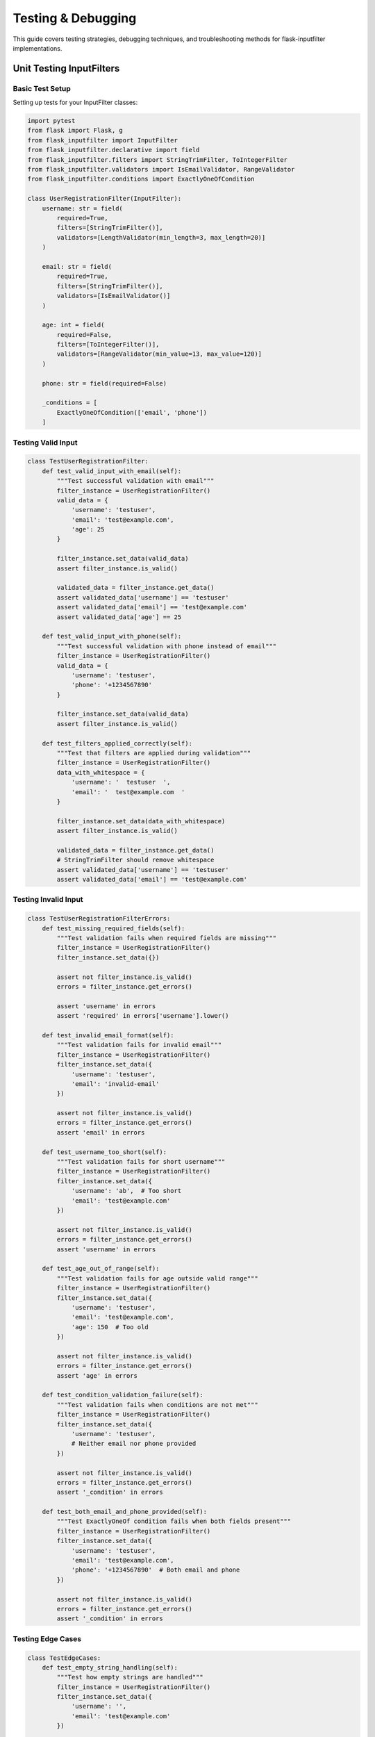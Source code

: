 Testing & Debugging
===================

This guide covers testing strategies, debugging techniques, and troubleshooting methods for flask-inputfilter implementations.

Unit Testing InputFilters
-------------------------

Basic Test Setup
~~~~~~~~~~~~~~~

Setting up tests for your InputFilter classes:

.. code-block:: python

    import pytest
    from flask import Flask, g
    from flask_inputfilter import InputFilter
    from flask_inputfilter.declarative import field
    from flask_inputfilter.filters import StringTrimFilter, ToIntegerFilter
    from flask_inputfilter.validators import IsEmailValidator, RangeValidator
    from flask_inputfilter.conditions import ExactlyOneOfCondition

    class UserRegistrationFilter(InputFilter):
        username: str = field(
            required=True,
            filters=[StringTrimFilter()],
            validators=[LengthValidator(min_length=3, max_length=20)]
        )

        email: str = field(
            required=True,
            filters=[StringTrimFilter()],
            validators=[IsEmailValidator()]
        )

        age: int = field(
            required=False,
            filters=[ToIntegerFilter()],
            validators=[RangeValidator(min_value=13, max_value=120)]
        )

        phone: str = field(required=False)

        _conditions = [
            ExactlyOneOfCondition(['email', 'phone'])
        ]

Testing Valid Input
~~~~~~~~~~~~~~~~~~

.. code-block:: python

    class TestUserRegistrationFilter:
        def test_valid_input_with_email(self):
            """Test successful validation with email"""
            filter_instance = UserRegistrationFilter()
            valid_data = {
                'username': 'testuser',
                'email': 'test@example.com',
                'age': 25
            }

            filter_instance.set_data(valid_data)
            assert filter_instance.is_valid()

            validated_data = filter_instance.get_data()
            assert validated_data['username'] == 'testuser'
            assert validated_data['email'] == 'test@example.com'
            assert validated_data['age'] == 25

        def test_valid_input_with_phone(self):
            """Test successful validation with phone instead of email"""
            filter_instance = UserRegistrationFilter()
            valid_data = {
                'username': 'testuser',
                'phone': '+1234567890'
            }

            filter_instance.set_data(valid_data)
            assert filter_instance.is_valid()

        def test_filters_applied_correctly(self):
            """Test that filters are applied during validation"""
            filter_instance = UserRegistrationFilter()
            data_with_whitespace = {
                'username': '  testuser  ',
                'email': '  test@example.com  '
            }

            filter_instance.set_data(data_with_whitespace)
            assert filter_instance.is_valid()

            validated_data = filter_instance.get_data()
            # StringTrimFilter should remove whitespace
            assert validated_data['username'] == 'testuser'
            assert validated_data['email'] == 'test@example.com'

Testing Invalid Input
~~~~~~~~~~~~~~~~~~~~

.. code-block:: python

    class TestUserRegistrationFilterErrors:
        def test_missing_required_fields(self):
            """Test validation fails when required fields are missing"""
            filter_instance = UserRegistrationFilter()
            filter_instance.set_data({})

            assert not filter_instance.is_valid()
            errors = filter_instance.get_errors()

            assert 'username' in errors
            assert 'required' in errors['username'].lower()

        def test_invalid_email_format(self):
            """Test validation fails for invalid email"""
            filter_instance = UserRegistrationFilter()
            filter_instance.set_data({
                'username': 'testuser',
                'email': 'invalid-email'
            })

            assert not filter_instance.is_valid()
            errors = filter_instance.get_errors()
            assert 'email' in errors

        def test_username_too_short(self):
            """Test validation fails for short username"""
            filter_instance = UserRegistrationFilter()
            filter_instance.set_data({
                'username': 'ab',  # Too short
                'email': 'test@example.com'
            })

            assert not filter_instance.is_valid()
            errors = filter_instance.get_errors()
            assert 'username' in errors

        def test_age_out_of_range(self):
            """Test validation fails for age outside valid range"""
            filter_instance = UserRegistrationFilter()
            filter_instance.set_data({
                'username': 'testuser',
                'email': 'test@example.com',
                'age': 150  # Too old
            })

            assert not filter_instance.is_valid()
            errors = filter_instance.get_errors()
            assert 'age' in errors

        def test_condition_validation_failure(self):
            """Test validation fails when conditions are not met"""
            filter_instance = UserRegistrationFilter()
            filter_instance.set_data({
                'username': 'testuser',
                # Neither email nor phone provided
            })

            assert not filter_instance.is_valid()
            errors = filter_instance.get_errors()
            assert '_condition' in errors

        def test_both_email_and_phone_provided(self):
            """Test ExactlyOneOf condition fails when both fields present"""
            filter_instance = UserRegistrationFilter()
            filter_instance.set_data({
                'username': 'testuser',
                'email': 'test@example.com',
                'phone': '+1234567890'  # Both email and phone
            })

            assert not filter_instance.is_valid()
            errors = filter_instance.get_errors()
            assert '_condition' in errors

Testing Edge Cases
~~~~~~~~~~~~~~~~~

.. code-block:: python

    class TestEdgeCases:
        def test_empty_string_handling(self):
            """Test how empty strings are handled"""
            filter_instance = UserRegistrationFilter()
            filter_instance.set_data({
                'username': '',
                'email': 'test@example.com'
            })

            assert not filter_instance.is_valid()
            errors = filter_instance.get_errors()
            assert 'username' in errors

        def test_none_value_handling(self):
            """Test how None values are handled"""
            filter_instance = UserRegistrationFilter()
            filter_instance.set_data({
                'username': 'testuser',
                'email': 'test@example.com',
                'age': None
            })

            # Should be valid as age is optional and None should be filtered
            assert filter_instance.is_valid()

        def test_type_conversion(self):
            """Test automatic type conversion by filters"""
            filter_instance = UserRegistrationFilter()
            filter_instance.set_data({
                'username': 'testuser',
                'email': 'test@example.com',
                'age': '25'  # String that should convert to int
            })

            assert filter_instance.is_valid()
            validated_data = filter_instance.get_data()
            assert isinstance(validated_data['age'], int)
            assert validated_data['age'] == 25

        def test_unicode_handling(self):
            """Test Unicode character handling"""
            filter_instance = UserRegistrationFilter()
            filter_instance.set_data({
                'username': 'tëstüser',
                'email': 'tëst@exämple.com'
            })

            # Should handle Unicode properly
            result = filter_instance.is_valid()
            if not result:
                errors = filter_instance.get_errors()
                print(f"Unicode test errors: {errors}")

        @pytest.mark.parametrize("invalid_username", [
            "ab",          # Too short
            "a" * 21,      # Too long
            "test user",   # Contains space (if regex validator added)
            "123",         # Only numbers (if regex validator added)
            "",            # Empty
        ])
        def test_invalid_usernames(self, invalid_username):
            """Parameterized test for various invalid usernames"""
            filter_instance = UserRegistrationFilter()
            filter_instance.set_data({
                'username': invalid_username,
                'email': 'test@example.com'
            })

            assert not filter_instance.is_valid()
            errors = filter_instance.get_errors()
            assert 'username' in errors

Integration Testing with Flask
------------------------------

Testing with Flask Routes
~~~~~~~~~~~~~~~~~~~~~~~~~

.. code-block:: python

    import json
    import pytest
    from flask import Flask, g, jsonify

    def create_app():
        app = Flask(__name__)

        @app.route('/register', methods=['POST'])
        @UserRegistrationFilter.validate()
        def register():
            data = g.validated_data
            # Simulate user creation
            return jsonify({"success": True, "user_id": 123})

        return app

    @pytest.fixture
    def client():
        app = create_app()
        app.config['TESTING'] = True
        with app.test_client() as client:
            yield client

    class TestFlaskIntegration:
        def test_successful_registration(self, client):
            """Test successful user registration through API"""
            response = client.post('/register',
                json={
                    'username': 'testuser',
                    'email': 'test@example.com',
                    'age': 25
                }
            )

            assert response.status_code == 200
            data = response.get_json()
            assert data['success'] is True
            assert 'user_id' in data

        def test_validation_error_response(self, client):
            """Test API returns 400 for validation errors"""
            response = client.post('/register',
                json={
                    'username': 'ab',  # Too short
                    'email': 'invalid-email'
                }
            )

            assert response.status_code == 400
            data = response.get_json()
            assert 'username' in data
            assert 'email' in data

        def test_missing_data_handling(self, client):
            """Test API handles missing request data gracefully"""
            response = client.post('/register')  # No JSON data

            assert response.status_code == 400

        def test_malformed_json(self, client):
            """Test API handles malformed JSON"""
            response = client.post('/register',
                data='{"invalid": json}',
                content_type='application/json'
            )

            assert response.status_code == 400

Testing External API Integration
~~~~~~~~~~~~~~~~~~~~~~~~~~~~~~~

.. code-block:: python

    from unittest.mock import patch, Mock

    class ExternalApiFilter(InputFilter):
        user_id: int = field(required=True)

        user_status: str = field(
            external_api={
                "url": "https://api.example.com/users/{{user_id}}/status",
                "method": "GET",
                "data_key": "status"
            }
        )

    class TestExternalApiIntegration:
        @patch('requests.get')
        def test_successful_api_call(self, mock_get):
            """Test successful external API integration"""
            # Mock successful API response
            mock_response = Mock()
            mock_response.status_code = 200
            mock_response.json.return_value = {"status": "active"}
            mock_get.return_value = mock_response

            filter_instance = ExternalApiFilter()
            filter_instance.set_data({'user_id': 123})

            assert filter_instance.is_valid()
            validated_data = filter_instance.get_data()
            assert validated_data['user_status'] == 'active'

        @patch('requests.get')
        def test_api_error_handling(self, mock_get):
            """Test handling of API errors"""
            # Mock failed API response
            mock_response = Mock()
            mock_response.status_code = 404
            mock_get.return_value = mock_response

            filter_instance = ExternalApiFilter()
            filter_instance.set_data({'user_id': 123})

            assert not filter_instance.is_valid()
            errors = filter_instance.get_errors()
            assert 'user_status' in errors

Debugging Techniques
--------------------

Debug Mode and Logging
~~~~~~~~~~~~~~~~~~~~~~

.. code-block:: python

    import logging
    from flask_inputfilter import InputFilter

    # Enable debug logging
    logging.basicConfig(level=logging.DEBUG)
    logger = logging.getLogger(__name__)

    class DebugInputFilter(InputFilter):
        def __init__(self, debug=False):
            super().__init__()
            self.debug = debug

        def set_data(self, data):
            if self.debug:
                logger.debug(f"Input data: {data}")
            return super().set_data(data)

        def is_valid(self):
            result = super().is_valid()
            if self.debug:
                if not result:
                    errors = self.get_errors()
                    logger.debug(f"Validation failed with errors: {errors}")
                else:
                    logger.debug("Validation passed")
            return result

    # Usage
    filter_instance = DebugInputFilter(debug=True)

Step-by-Step Validation Tracing
~~~~~~~~~~~~~~~~~~~~~~~~~~~~~~~

.. code-block:: python

    def trace_validation_process(filter_class, input_data):
        """Debug helper to trace validation step-by-step"""
        print(f"\\n=== Tracing validation for {filter_class.__name__} ===")
        print(f"Input data: {input_data}")

        filter_instance = filter_class()
        filter_instance.set_data(input_data)

        # Get field definitions
        fields = filter_instance._get_fields()
        print(f"\\nDefined fields: {list(fields.keys())}")

        # Trace each field
        for field_name, field_config in fields.items():
            field_value = input_data.get(field_name)
            print(f"\\n--- Processing field '{field_name}' ---")
            print(f"  Input value: {field_value}")
            print(f"  Required: {field_config.get('required', False)}")

            # Apply filters
            if field_config.get('filters'):
                print(f"  Filters: {[f.__class__.__name__ for f in field_config['filters']]}")
                filtered_value = filter_instance._apply_filters(field_name, field_value)
                print(f"  After filters: {filtered_value}")
            else:
                filtered_value = field_value
                print("  No filters applied")

            # Apply validators
            if field_config.get('validators'):
                print(f"  Validators: {[v.__class__.__name__ for v in field_config['validators']]}")
                try:
                    filter_instance._validate_field(field_name, filtered_value)
                    print("  ✓ Validation passed")
                except Exception as e:
                    print(f"  ✗ Validation failed: {e}")
            else:
                print("  No validators defined")

        # Check conditions
        print(f"\\n--- Checking conditions ---")
        conditions = getattr(filter_instance, '_conditions', [])
        if conditions:
            print(f"Conditions: {[c.__class__.__name__ for c in conditions]}")
            try:
                filter_instance._validate_conditions()
                print("✓ All conditions passed")
            except Exception as e:
                print(f"✗ Condition failed: {e}")
        else:
            print("No conditions defined")

        # Final result
        is_valid = filter_instance.is_valid()
        print(f"\\n=== Final Result: {'VALID' if is_valid else 'INVALID'} ===")
        if not is_valid:
            print(f"Errors: {filter_instance.get_errors()}")

    # Usage
    trace_validation_process(UserRegistrationFilter, {
        'username': '  testuser  ',
        'email': 'invalid-email'
    })

Interactive Debugging with IPython
~~~~~~~~~~~~~~~~~~~~~~~~~~~~~~~~~~

.. code-block:: python

    # In your test or development environment
    from IPython import embed

    class InteractiveDebugFilter(InputFilter):
        def is_valid(self):
            result = super().is_valid()
            if not result:
                print("Validation failed. Starting interactive debugger...")
                print(f"Errors: {self.get_errors()}")
                print(f"Data: {self.get_data()}")
                embed()  # Start interactive shell
            return result

Performance Testing
-------------------

Load Testing Validation
~~~~~~~~~~~~~~~~~~~~~~~

.. code-block:: python

    import time
    import statistics
    from concurrent.futures import ThreadPoolExecutor

    def performance_test_filter(filter_class, test_data_list, iterations=1000):
        """Test filter performance with multiple data sets"""

        def single_validation(data):
            start_time = time.perf_counter()
            filter_instance = filter_class()
            filter_instance.set_data(data)
            result = filter_instance.is_valid()
            end_time = time.perf_counter()
            return end_time - start_time, result

        # Sequential testing
        sequential_times = []
        for _ in range(iterations):
            for data in test_data_list:
                exec_time, _ = single_validation(data)
                sequential_times.append(exec_time)

        # Concurrent testing
        with ThreadPoolExecutor(max_workers=10) as executor:
            concurrent_times = []
            futures = []

            for _ in range(iterations):
                for data in test_data_list:
                    future = executor.submit(single_validation, data)
                    futures.append(future)

            for future in futures:
                exec_time, _ = future.result()
                concurrent_times.append(exec_time)

        print(f"Performance Test Results for {filter_class.__name__}:")
        print(f"Sequential - Avg: {statistics.mean(sequential_times):.6f}s, "
              f"Min: {min(sequential_times):.6f}s, "
              f"Max: {max(sequential_times):.6f}s")
        print(f"Concurrent - Avg: {statistics.mean(concurrent_times):.6f}s, "
              f"Min: {min(concurrent_times):.6f}s, "
              f"Max: {max(concurrent_times):.6f}s")

    # Usage
    test_data = [
        {'username': 'user1', 'email': 'user1@example.com'},
        {'username': 'user2', 'email': 'user2@example.com'},
        {'username': 'user3', 'email': 'user3@example.com'},
    ]

    performance_test_filter(UserRegistrationFilter, test_data)

Memory Usage Testing
~~~~~~~~~~~~~~~~~~~

.. code-block:: python

    import psutil
    import os

    def memory_test_filter(filter_class, test_data, iterations=10000):
        """Test memory usage of filter validation"""
        process = psutil.Process(os.getpid())

        # Get initial memory usage
        initial_memory = process.memory_info().rss / 1024 / 1024  # MB

        # Run many validations
        for _ in range(iterations):
            filter_instance = filter_class()
            filter_instance.set_data(test_data)
            filter_instance.is_valid()

        # Get final memory usage
        final_memory = process.memory_info().rss / 1024 / 1024  # MB
        memory_increase = final_memory - initial_memory

        print(f"Memory Test for {filter_class.__name__}:")
        print(f"Initial memory: {initial_memory:.2f} MB")
        print(f"Final memory: {final_memory:.2f} MB")
        print(f"Memory increase: {memory_increase:.2f} MB")
        print(f"Memory per validation: {(memory_increase / iterations) * 1024:.2f} KB")

Troubleshooting Common Issues
----------------------------

Filter Order Problems
~~~~~~~~~~~~~~~~~~~~

.. code-block:: python

    # Problem: Filters applied in wrong order
    class ProblematicFilter(InputFilter):
        value: str = field(
            filters=[
                ToIntegerFilter(),  # This should be last
                StringTrimFilter()  # This should be first
            ]
        )

    # Solution: Correct filter order
    class CorrectedFilter(InputFilter):
        value: str = field(
            filters=[
                StringTrimFilter(),  # First: clean string
                ToIntegerFilter()    # Then: convert to integer
            ]
        )

Type Conversion Issues
~~~~~~~~~~~~~~~~~~~~

.. code-block:: python

    def debug_type_conversion():
        """Debug helper for type conversion issues"""

        class TypeTestFilter(InputFilter):
            number: int = field(
                filters=[ToIntegerFilter()],
                validators=[IsIntegerValidator()]
            )

        test_cases = [
            "123",      # Valid string number
            " 123 ",    # String with whitespace
            "123.45",   # Float as string
            "abc",      # Non-numeric string
            123,        # Already integer
            None,       # None value
            "",         # Empty string
        ]

        for test_value in test_cases:
            print(f"\\nTesting value: {repr(test_value)} (type: {type(test_value).__name__})")

            filter_instance = TypeTestFilter()
            filter_instance.set_data({'number': test_value})

            is_valid = filter_instance.is_valid()
            if is_valid:
                result = filter_instance.get_data()['number']
                print(f"  ✓ Valid - Result: {repr(result)} (type: {type(result).__name__})")
            else:
                errors = filter_instance.get_errors()
                print(f"  ✗ Invalid - Error: {errors.get('number', 'Unknown error')}")

Condition Logic Debugging
~~~~~~~~~~~~~~~~~~~~~~~~~

.. code-block:: python

    def debug_conditions(filter_class, test_data):
        """Debug condition evaluation"""
        filter_instance = filter_class()
        filter_instance.set_data(test_data)

        conditions = getattr(filter_instance, '_conditions', [])
        if not conditions:
            print("No conditions defined")
            return

        print(f"Testing {len(conditions)} conditions with data: {test_data}")

        for i, condition in enumerate(conditions):
            try:
                result = condition.check(test_data)
                print(f"Condition {i+1} ({condition.__class__.__name__}): {'✓ PASS' if result else '✗ FAIL'}")
            except Exception as e:
                print(f"Condition {i+1} ({condition.__class__.__name__}): ERROR - {e}")

    # Usage
    debug_conditions(UserRegistrationFilter, {
        'username': 'testuser',
        'email': 'test@example.com',
        'phone': '+1234567890'  # Both email and phone (should fail ExactlyOneOf)
    })

Best Practices for Testing
--------------------------

Test Organization
~~~~~~~~~~~~~~~~

.. code-block:: python

    # Organize tests by functionality
    class TestUserRegistrationFilter:
        """Main test class for user registration validation"""

        class TestValidInputs:
            """Test cases for valid inputs"""
            def test_minimum_valid_data(self): pass
            def test_complete_valid_data(self): pass

        class TestInvalidInputs:
            """Test cases for invalid inputs"""
            def test_missing_required_fields(self): pass
            def test_invalid_field_formats(self): pass

        class TestFilters:
            """Test filter behavior"""
            def test_string_trimming(self): pass
            def test_type_conversion(self): pass

        class TestValidators:
            """Test validator behavior"""
            def test_email_validation(self): pass
            def test_range_validation(self): pass

        class TestConditions:
            """Test condition logic"""
            def test_exactly_one_of_condition(self): pass

Test Data Management
~~~~~~~~~~~~~~~~~~~

.. code-block:: python

    # Use fixtures for reusable test data
    @pytest.fixture
    def valid_user_data():
        return {
            'username': 'testuser',
            'email': 'test@example.com',
            'age': 25
        }

    @pytest.fixture
    def invalid_user_data():
        return {
            'username': 'ab',  # Too short
            'email': 'invalid-email',
            'age': 150  # Too old
        }

    # Use parameterized tests for multiple scenarios
    @pytest.mark.parametrize("username,expected_valid", [
        ("validuser", True),
        ("ab", False),           # Too short
        ("a" * 21, False),       # Too long
        ("", False),             # Empty
        ("valid-user_123", True), # With allowed special chars
    ])
    def test_username_validation(self, username, expected_valid):
        filter_instance = UserRegistrationFilter()
        filter_instance.set_data({
            'username': username,
            'email': 'test@example.com'
        })

        assert filter_instance.is_valid() == expected_valid

Continuous Integration Testing
~~~~~~~~~~~~~~~~~~~~~~~~~~~~~

.. code-block:: yaml

    # Example GitHub Actions workflow
    name: Test InputFilters

    on: [push, pull_request]

    jobs:
      test:
        runs-on: ubuntu-latest
        strategy:
          matrix:
            python-version: [3.8, 3.9, "3.10", "3.11"]

        steps:
        - uses: actions/checkout@v2
        - name: Set up Python ${{ matrix.python-version }}
          uses: actions/setup-python@v2
          with:
            python-version: ${{ matrix.python-version }}
        - name: Install dependencies
          run: |
            pip install flask-inputfilter pytest
        - name: Run tests
          run: |
            pytest tests/ -v --tb=short
        - name: Run performance tests
          run: |
            pytest tests/performance/ -v

Remember to:

1. **Test both success and failure cases**
2. **Use meaningful test names that describe what's being tested**
3. **Test edge cases and boundary conditions**
4. **Mock external dependencies**
5. **Test error messages for clarity**
6. **Include performance and memory tests for critical paths**
7. **Use debugging tools when validation behaves unexpectedly**
8. **Document known issues and their workarounds**
